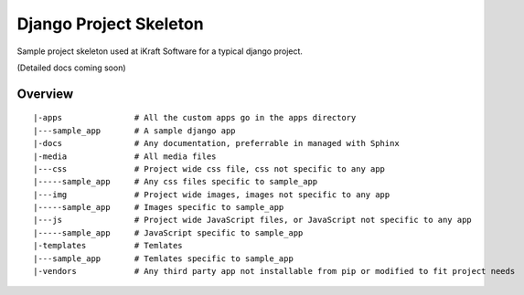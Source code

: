 ========================
Django Project Skeleton
========================

Sample project skeleton used at iKraft Software for a typical django
project.

(Detailed docs coming soon)

Overview 
---------

::

   |-apps               # All the custom apps go in the apps directory 
   |---sample_app       # A sample django app
   |-docs               # Any documentation, preferrable in managed with Sphinx
   |-media              # All media files
   |---css              # Project wide css file, css not specific to any app
   |-----sample_app     # Any css files specific to sample_app
   |---img              # Project wide images, images not specific to any app
   |-----sample_app     # Images specific to sample_app
   |---js               # Project wide JavaScript files, or JavaScript not specific to any app
   |-----sample_app     # JavaScript specific to sample_app
   |-templates          # Temlates
   |---sample_app       # Temlates specific to sample_app
   |-vendors            # Any third party app not installable from pip or modified to fit project needs
